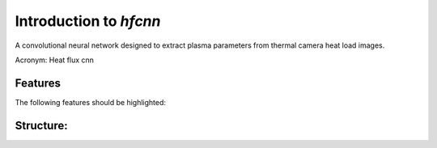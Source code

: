 =======================
Introduction to `hfcnn`
=======================

A convolutional neural network designed to extract plasma parameters from thermal camera heat load images.

Acronym: Heat flux cnn

Features
--------

The following features should be highlighted:

Structure:
--------

